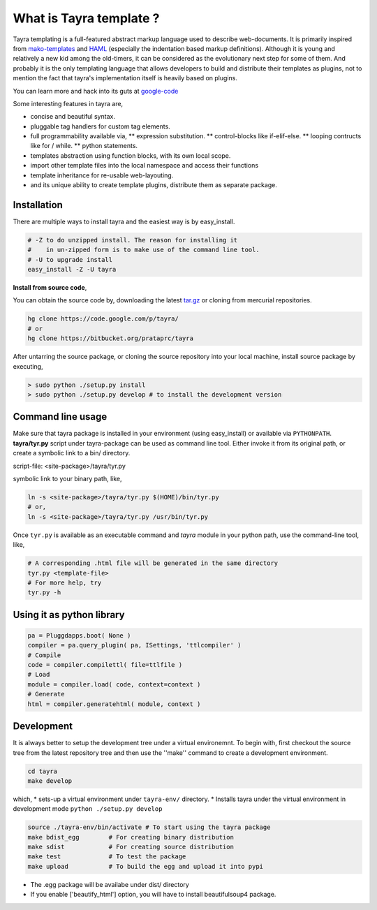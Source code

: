 What is Tayra template ?
========================

Tayra templating is a full-featured abstract markup language used to describe
web-documents. It is primarily inspired from
`mako-templates <http://www.makotemplates.org/>`_ and
`HAML <http://haml-lang.com/>`_ (especially the indentation based
markup definitions). Although it is young and relatively a new kid among
the old-timers, it can be considered as the evolutionary next step for some of
them. And probably it is the only templating language that allows developers to build and distribute their templates as plugins, not to mention the fact that tayra's implementation itself is heavily based on plugins.

You can learn more and hack into its guts at
`google-code <http://code.google.com/p/tayra/>`_

Some interesting features in tayra are,

* concise and beautiful syntax.
* pluggable tag handlers for custom tag elements.
* full programmability available via,
  ** expression substitution.
  ** control-blocks like if-elif-else.
  ** looping contructs like for / while.
  ** python statements.
* templates abstraction using function blocks, with its own local scope.
* import other template files into the local namespace and access their
  functions
* template inheritance for re-usable web-layouting.
* and its unique ability to create template plugins, distribute them as
  separate package.

Installation
------------

There are multiple ways to install tayra and the easiest way is by 
easy_install.

.. code-block:: bash

  # -Z to do unzipped install. The reason for installing it
  #    in un-zipped form is to make use of the command line tool.
  # -U to upgrade install
  easy_install -Z -U tayra

**Install from source code**,

You can obtain the source code by, downloading the latest 
`tar.gz <http://pypi.python.org/pypi/tayra>`_ or cloning from mercurial 
repositories.

.. code-block:: bash

  hg clone https://code.google.com/p/tayra/
  # or
  hg clone https://bitbucket.org/prataprc/tayra

After untarring the source package, or cloning the source repository into
your local machine, install source package by executing,

.. code-block:: bash

  > sudo python ./setup.py install
  > sudo python ./setup.py develop # to install the development version

Command line usage
------------------

Make sure that tayra package is installed in your environment (using
easy_install) or available via ``PYTHONPATH``.  **tayra/tyr.py** script under
tayra-package can be used as command line tool. Either invoke it from its
original path, or create a symbolic link to a bin/ directory.

script-file:    <site-package>/tayra/tyr.py

symbolic link to your binary path, like,

.. code-block:: bash

    ln -s <site-package>/tayra/tyr.py $(HOME)/bin/tyr.py
    # or,
    ln -s <site-package>/tayra/tyr.py /usr/bin/tyr.py

Once ``tyr.py`` is available as an executable command and `tayra` module 
in your python path, use the command-line tool, like,

.. code-block:: bash

  # A corresponding .html file will be generated in the same directory
  tyr.py <template-file>
  # For more help, try
  tyr.py -h

Using it as python library
--------------------------

.. code-block:: python

    pa = Pluggdapps.boot( None )
    compiler = pa.query_plugin( pa, ISettings, 'ttlcompiler' )
    # Compile
    code = compiler.compilettl( file=ttlfile )
    # Load
    module = compiler.load( code, context=context )
    # Generate
    html = compiler.generatehtml( module, context )

  
Development
-----------

It is always better to setup the development tree under a virtual environemnt.
To begin with, first checkout the source tree from the latest repository tree
and then use the ''make'' command to create a development environment.

.. code-block:: bash

  cd tayra
  make develop

which,
* sets-up a virtual environment under ``tayra-env/`` directory.
* Installs tayra under the virtual environment in development mode
``python ./setup.py develop``

.. code-block:: bash

  source ./tayra-env/bin/activate # To start using the tayra package
  make bdist_egg        # For creating binary distribution
  make sdist            # For creating source distribution
  make test             # To test the package
  make upload           # To build the egg and upload it into pypi

* The .egg package will be availabe under dist/ directory
* If you enable ['beautify_html'] option, you will have to install
  beautifulsoup4 package.
